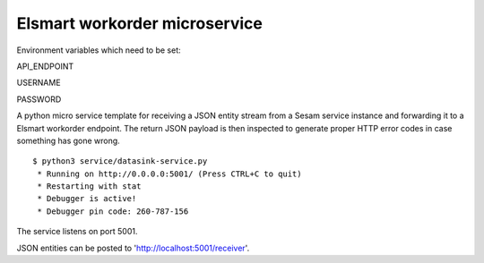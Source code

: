 ==============================
Elsmart workorder microservice
==============================

Environment variables which need to be set:

API_ENDPOINT

USERNAME

PASSWORD


.. image:: https://travis-ci.org/sesam-community/elsmart.svg?branch=master
    :target: https://travis-ci.org/sesam-community/elsmart

A python micro service template for receiving a JSON entity stream from a Sesam service instance and forwarding it
to a Elsmart workorder endpoint. The return JSON payload is then inspected to generate proper HTTP error codes in case
something has gone wrong.

::

  $ python3 service/datasink-service.py
   * Running on http://0.0.0.0:5001/ (Press CTRL+C to quit)
   * Restarting with stat
   * Debugger is active!
   * Debugger pin code: 260-787-156

The service listens on port 5001.

JSON entities can be posted to 'http://localhost:5001/receiver'.
